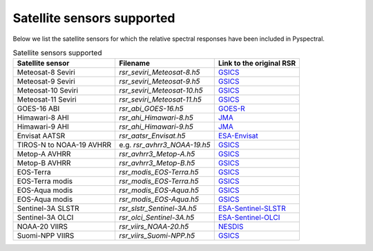 Satellite sensors supported
===========================

Below we list the satellite sensors for which the relative spectral responses
have been included in Pyspectral. 

.. list-table:: Satellite sensors supported
    :header-rows: 1

    * - Satellite sensor
      - Filename
      - Link to the original RSR
    * - Meteosat-8 Seviri
      - `rsr_seviri_Meteosat-8.h5`
      - GSICS_
    * - Meteosat-9 Seviri
      - `rsr_seviri_Meteosat-9.h5`
      - GSICS_
    * - Meteosat-10 Seviri
      - `rsr_seviri_Meteosat-10.h5`
      - GSICS_
    * - Meteosat-11 Seviri
      - `rsr_seviri_Meteosat-11.h5`
      - GSICS_
    * - GOES-16 ABI
      - `rsr_abi_GOES-16.h5`
      - GOES-R_
    * - Himawari-8 AHI
      - `rsr_ahi_Himawari-8.h5`
      - JMA_
    * - Himawari-9 AHI
      - `rsr_ahi_Himawari-9.h5`
      - JMA_
    * - Envisat AATSR
      - `rsr_aatsr_Envisat.h5`
      - ESA-Envisat_
    * - TIROS-N to NOAA-19 AVHRR
      - e.g. `rsr_avhrr3_NOAA-19.h5`
      - GSICS_
    * - Metop-A AVHRR
      - `rsr_avhrr3_Metop-A.h5`
      - GSICS_
    * - Metop-B AVHRR
      - `rsr_avhrr3_Metop-B.h5`
      - GSICS_
    * - EOS-Terra
      - `rsr_modis_EOS-Terra.h5`
      - GSICS_
    * - EOS-Terra modis
      - `rsr_modis_EOS-Terra.h5`
      - GSICS_
    * - EOS-Aqua modis
      - `rsr_modis_EOS-Aqua.h5`
      - GSICS_
    * - EOS-Aqua modis
      - `rsr_modis_EOS-Aqua.h5`
      - GSICS_
    * - Sentinel-3A SLSTR
      - `rsr_slstr_Sentinel-3A.h5`
      - ESA-Sentinel-SLSTR_
    * - Sentinel-3A OLCI
      - `rsr_olci_Sentinel-3A.h5`
      - ESA-Sentinel-OLCI_
    * - NOAA-20 VIIRS
      - `rsr_viirs_NOAA-20.h5`
      - NESDIS_
    * - Suomi-NPP VIIRS
      - `rsr_viirs_Suomi-NPP.h5`
      - GSICS_


.. _Eumetsat: https://www.eumetsat.int/website/home/Data/Products/Calibration/MSGCalibration/index.html
.. _GSICS: https://www.star.nesdis.noaa.gov/smcd/GCC/instrInfo-srf.php
.. _GOES-R: http://ncc.nesdis.noaa.gov/GOESR/docs/GOES-R_ABI_PFM_SRF_CWG_v3.zip
.. _JMA: http://www.data.jma.go.jp/mscweb/en/himawari89/space_segment/spsg_ahi.html#srf
.. _ESA-Envisat: http://envisat.esa.int/handbooks/aatsr/aux-files/consolidatedsrfs.xls
.. _ESA-Sentinel-OLCI: https://sentinel.esa.int/documents/247904/322304/OLCI+SRF+%28NetCDF%29/15cfd7a6-b7bc-4051-87f8-c35d765ae43a
.. _ESA-Sentinel-SLSTR: https://sentinel.esa.int/documents/247904/322305/SLSTR_FM02_Spectral_Responses_Necdf_zip/3a4482b8-6e44-47f3-a8f2-79c000663976
.. _NESDIS: https://ncc.nesdis.noaa.gov/J1VIIRS/J1VIIRSSpectralResponseFunctions.php
